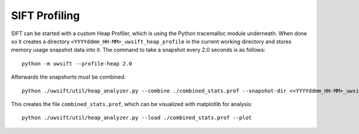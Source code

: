 SIFT Profiling
==================

SIFT can be started with a custom Heap Profiler, which is using the Python
tracemalloc module underneath. When done so it creates a directory
``<YYYYddmm_HH-MM>_uwsift_heap_profile`` in the current working directory and stores
memory usage snapshot data into it. The command to take a snapshot every 2.0
seconds is as follows::

  python -m uwsift --profile-heap 2.0

Afterwards the snapshorts must be combined::

  python ./uwsift/util/heap_analyzer.py --combine ./combined_stats.prof --snapshot-dir <<YYYYddmm_HH-MM>_uwsift_heap_profile>

This creates the file ``combined_stats.prof``, which can be visualized with
matplotlib for analysis::

  python ./uwsift/util/heap_analyzer.py --load ./combined_stats.prof --plot

